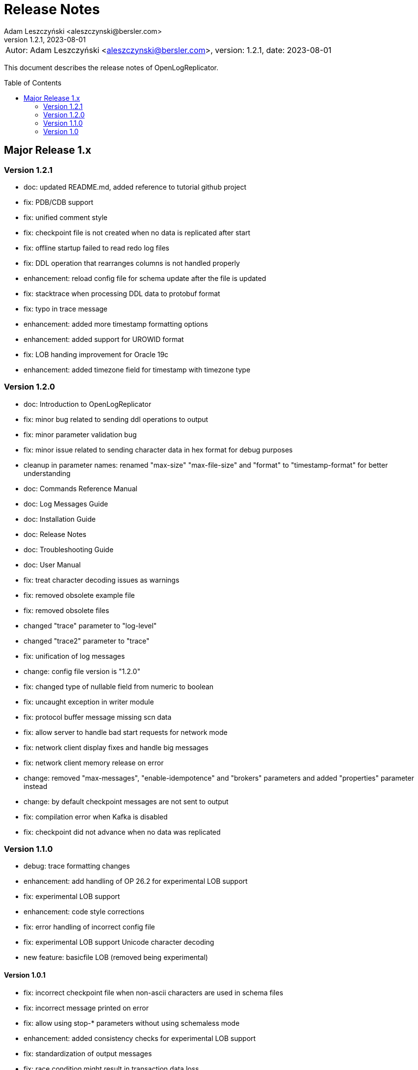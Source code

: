 = Release Notes
:author: Adam Leszczyński <aleszczynski@bersler.com>
:revnumber: 1.2.1
:revdate: 2023-08-01
:imagesdir: ./images
:url-github: https://github.com/bersler/OpenLogReplicator
:url-db-engines: https://db-engines.com/en/ranking_trend
:toc: preamble

[frame="none",grid="none"]
|====
a|[.small]#Autor: {author}, version: {revnumber}, date: {revdate}#
|====

This document describes the release notes of OpenLogReplicator.

== Major Release 1.x

=== Version 1.2.1

- doc: updated README.md, added reference to tutorial github project
- fix: PDB/CDB support
- fix: unified comment style
- fix: checkpoint file is not created when no data is replicated after start
- fix: offline startup failed to read redo log files
- fix: DDL operation that rearranges columns is not handled properly
- enhancement: reload config file for schema update after the file is updated
- fix: stacktrace when processing DDL data to protobuf format
- fix: typo in trace message
- enhancement: added more timestamp formatting options
- enhancement: added support for UROWID format
- fix: LOB handing improvement for Oracle 19c
- enhancement: added timezone field for timestamp with timezone type

=== Version 1.2.0

- doc: Introduction to OpenLogReplicator
- fix: minor bug related to sending ddl operations to output
- fix: minor parameter validation bug
- fix: minor issue related to sending character data in hex format for debug purposes
- cleanup in parameter names: renamed "max-size" "max-file-size" and "format" to "timestamp-format" for better understanding
- doc: Commands Reference Manual
- doc: Log Messages Guide
- doc: Installation Guide
- doc: Release Notes
- doc: Troubleshooting Guide
- doc: User Manual
- fix: treat character decoding issues as warnings
- fix: removed obsolete example file
- fix: removed obsolete files
- changed "trace" parameter to "log-level"
- changed "trace2" parameter to "trace"
- fix: unification of log messages
- change: config file version is "1.2.0"
- fix: changed type of nullable field from numeric to boolean
- fix: uncaught exception in writer module
- fix: protocol buffer message missing scn data
- fix: allow server to handle bad start requests for network mode
- fix: network client display fixes and handle big messages
- fix: network client memory release on error
- change: removed "max-messages", "enable-idempotence" and "brokers" parameters and added "properties" parameter instead
- change: by default checkpoint messages are not sent to output
- fix: compilation error when Kafka is disabled
- fix: checkpoint did not advance when no data was replicated

=== Version 1.1.0

- debug: trace formatting changes
- enhancement: add handling of OP 26.2 for experimental LOB support
- fix: experimental LOB support
- enhancement: code style corrections
- fix: error handling of incorrect config file
- fix: experimental LOB support Unicode character decoding
- new feature: basicfile LOB (removed being experimental)

==== Version 1.0.1

- fix: incorrect checkpoint file when non-ascii characters are used in schema files
- fix: incorrect message printed on error
- fix: allow using stop-* parameters without using schemaless mode
- enhancement: added consistency checks for experimental LOB support
- fix: standardization of output messages
- fix: race condition might result in transaction data loss
- fix: experimental LOB support schema script error
- enhancement: optimized DDL processing speed
- enhancement: added debug info for release builds
- enhancement: added support for Oracle 19.18 and 21.8
- fix: experimental LOB data missing

=== Version 1.0

This is the first public release of OpenLogReplicator.

